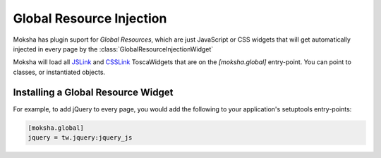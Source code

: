 =========================
Global Resource Injection
=========================

Moksha has plugin suport for `Global Resources`, which are just JavaScript or
CSS widgets that will get automatically injected in every page by the
:class:`GlobalResourceInjectionWidget`

Moksha will load all `JSLink
<http://toscawidgets.org/documentation/ToscaWidgets/modules/api.html#jslink>`_
and `CSSLink
<http://toscawidgets.org/documentation/ToscaWidgets/modules/api.html#csslink>`_
ToscaWidgets that are on the `[moksha.global]` entry-point.  You can point to
classes, or instantiated objects.

Installing a Global Resource Widget
-----------------------------------

For example, to add jQuery to every page, you would add the following to your application's setuptools entry-points:

.. code-block:: python

    [moksha.global]
    jquery = tw.jquery:jquery_js
